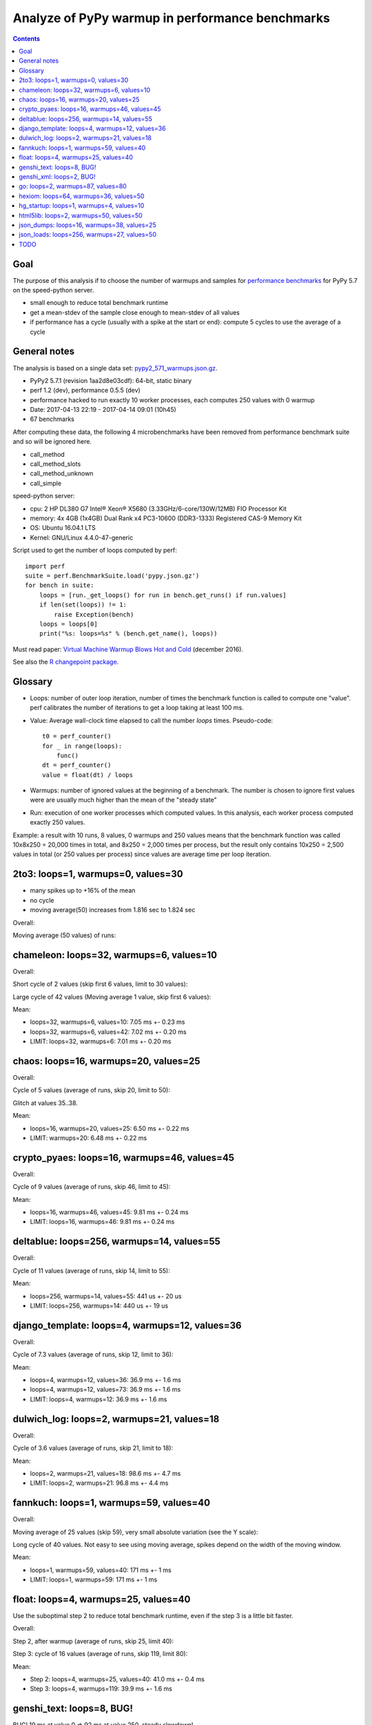 .. _pypy_warmups:

++++++++++++++++++++++++++++++++++++++++++++++++
Analyze of PyPy warmup in performance benchmarks
++++++++++++++++++++++++++++++++++++++++++++++++

.. contents::
   :depth: 2

Goal
====

The purpose of this analysis if to choose the number of warmups and samples for
`performance benchmarks <http://pyperformance.readthedocs.io/>`_ for PyPy 5.7
on the speed-python server.

* small enough to reduce total benchmark runtime
* get a mean-stdev of the sample close enough to mean-stdev of all values
* if performance has a cycle (usually with a spike at the start or end):
  compute 5 cycles to use the average of a cycle

General notes
=============

The analysis is based on a single data set: `pypy2_571_warmups.json.gz
<https://github.com/vstinner/performance_results/raw/master/2017-04-13-pypy/pypy2_571_warmups.json.gz>`_.

* PyPy2 5.7.1 (revision 1aa2d8e03cdf): 64-bit, static binary
* perf 1.2 (dev), performance 0.5.5 (dev)
* performance hacked to run exactly 10 worker processes, each computes 250
  values with 0 warmup
* Date: 2017-04-13 22:19 - 2017-04-14 09:01 (10h45)
* 67 benchmarks

After computing these data, the following 4 microbenchmarks have been removed
from performance benchmark suite and so will be ignored here.

* call_method
* call_method_slots
* call_method_unknown
* call_simple

speed-python server:

* cpu: 2 HP DL380 G7 Intel® Xeon® X5680 (3.33GHz/6-core/130W/12MB) FIO Processor Kit
* memory: 4x 4GB (1x4GB) Dual Rank x4 PC3-10600 (DDR3-1333) Registered CAS-9 Memory Kit
* OS: Ubuntu 16.04.1 LTS
* Kernel: GNU/Linux 4.4.0-47-generic

Script used to get the number of loops computed by perf::

    import perf
    suite = perf.BenchmarkSuite.load('pypy.json.gz')
    for bench in suite:
        loops = [run._get_loops() for run in bench.get_runs() if run.values]
        if len(set(loops)) != 1:
            raise Exception(bench)
        loops = loops[0]
        print("%s: loops=%s" % (bench.get_name(), loops))

Must read paper: `Virtual Machine Warmup Blows Hot and Cold
<https://arxiv.org/abs/1602.00602>`_ (december 2016).

See also the `R changepoint package
<https://cran.r-project.org/web/packages/changepoint/index.html>`_.

Glossary
========

* Loops: number of outer loop iteration, number of times the benchmark function
  is called to compute one "value". perf calibrates the number of iterations
  to get a loop taking at least 100 ms.
* Value: Average wall-clock time elapsed to call the number *loops* times.
  Pseudo-code::

    t0 = perf_counter()
    for _ in range(loops):
        func()
    dt = perf_counter()
    value = float(dt) / loops

* Warmups: number of ignored values at the beginning of a benchmark. The number
  is chosen to ignore first values were are usually much higher than the mean
  of the "steady state"
* Run: execution of one worker processes which computed values. In this
  analysis, each worker process computed exactly 250 values.

Example: a result with 10 runs, 8 values, 0 warmups and 250 values means that
the benchmark function was called 10x8x250 = 20,000 times in total, and 8x250 =
2,000 times per process, but the result only contains 10x250 = 2,500 values in
total (or 250 values per process) since values are average time per loop
iteration.

2to3: loops=1, warmups=0, values=30
===================================

* many spikes up to +16% of the mean
* no cycle
* moving average(50) increases from 1.816 sec to 1.824 sec

Overall:

.. image:: pypy_warmups/2to3.png

Moving average (50 values) of runs:

.. image:: pypy_warmups/2to3_moving_avg50.png

chameleon: loops=32, warmups=6, values=10
=========================================

Overall:

.. image:: pypy_warmups/chameleon.png

Short cycle of 2 values (skip first 6 values, limit to 30 values):

.. image:: pypy_warmups/chameleon_short_cycle.png

Large cycle of 42 values (Moving average 1 value, skip first 6 values):

.. image:: pypy_warmups/chameleon_large_cycle.png

Mean:

* loops=32, warmups=6, values=10: 7.05 ms +- 0.23 ms
* loops=32, warmups=6, values=42: 7.02 ms +- 0.20 ms
* LIMIT: loops=32, warmups=6: 7.01 ms +- 0.20 ms

chaos: loops=16, warmups=20, values=25
=======================================

Overall:

.. image:: pypy_warmups/chaos.png

Cycle of 5 values (average of runs, skip 20, limit to 50):

.. image:: pypy_warmups/chaos_cycle.png

Glitch at values 35..38.

Mean:

* loops=16, warmups=20, values=25: 6.50 ms +- 0.22 ms
* LIMIT: warmups=20: 6.48 ms +- 0.22 ms

crypto_pyaes: loops=16, warmups=46, values=45
=============================================

Overall:

.. image:: pypy_warmups/crypto_pyaes.png

Cycle of 9 values (average of runs, skip 46, limit to 45):

.. image:: pypy_warmups/crypto_pyaes_cycle.png

Mean:

* loops=16, warmups=46, values=45: 9.81 ms +- 0.24 ms
* LIMIT: loops=16, warmups=46: 9.81 ms +- 0.24 ms

deltablue: loops=256, warmups=14, values=55
===========================================

Overall:

.. image:: pypy_warmups/deltablue.png

Cycle of 11 values (average of runs, skip 14, limit to 55):

.. image:: pypy_warmups/deltablue_cycle.png

Mean:

* loops=256, warmups=14, values=55: 441 us +- 20 us
* LIMIT: loops=256, warmups=14: 440 us +- 19 us

django_template: loops=4, warmups=12, values=36
===============================================

Overall:

.. image:: pypy_warmups/django_template.png

Cycle of 7.3 values (average of runs, skip 12, limit to 36):

.. image:: pypy_warmups/django_template_cycle.png

Mean:

* loops=4, warmups=12, values=36: 36.9 ms +- 1.6 ms
* loops=4, warmups=12, values=73: 36.9 ms +- 1.6 ms
* LIMIT: loops=4, warmups=12: 36.9 ms +- 1.6 ms

dulwich_log: loops=2, warmups=21, values=18
===========================================

Overall:

.. image:: pypy_warmups/dulwich_log.png

Cycle of 3.6 values (average of runs, skip 21, limit to 18):

.. image:: pypy_warmups/dulwich_log_cycle.png

Mean:

* loops=2, warmups=21, values=18: 98.6 ms +- 4.7 ms
* LIMIT: loops=2, warmups=21: 96.8 ms +- 4.4 ms

fannkuch: loops=1, warmups=59, values=40
========================================

Overall:

.. image:: pypy_warmups/fannkuch.png

Moving average of 25 values (skip 59), very small absolute variation (see the
Y scale):

.. image:: pypy_warmups/fannkuch_moving_avg25.png

Long cycle of 40 values. Not easy to see using moving average, spikes depend
on the width of the moving window.

Mean:

* loops=1, warmups=59, values=40: 171 ms +- 1 ms
* LIMIT: loops=1, warmups=59: 171 ms +- 1 ms

float: loops=4, warmups=25, values=40
=====================================

Use the suboptimal step 2 to reduce total benchmark runtime, even if the step 3
is a little bit faster.

Overall:

.. image:: pypy_warmups/float.png

Step 2, after warmup (average of runs, skip 25, limit 40):

.. image:: pypy_warmups/float_step2.png

Step 3: cycle of 16 values (average of runs, skip 119, limit 80):

.. image:: pypy_warmups/float_step3.png

Mean:

* Step 2: loops=4, warmups=25, values=40: 41.0 ms +- 0.4 ms
* Step 3: loops=4, warmups=119: 39.9 ms +- 1.6 ms

genshi_text: loops=8, BUG!
==========================

BUG! 19 ms at value 0 => 92 ms at value 250, steady slowdown!

Overall:

.. image:: pypy_warmups/genshi_text.png

genshi_xml: loops=2, BUG!
=========================

BUG! 70 ms at value 0 => 200 ms at value 250, steady slowdown!

Overall:

.. image:: pypy_warmups/genshi_xml.png

go: loops=2, warmups=87, values=80
==================================

Overall:

.. image:: pypy_warmups/go.png

Cycle of 5 values (average of runs, skip 87, limit 80):

.. image:: pypy_warmups/go_cycle.png

Step 2 after warmup (skip 87):

.. image:: pypy_warmups/go_warmup.png

Contiguous optimization (moving average of 50 values, skip 87), but only minor
optimization (look at the Y scale):

.. image:: pypy_warmups/go_moving_avg50.png

Mean:

* loops=2, warmups=87, values=32: 87.4 ms +- 4.9 ms
* loops=2, warmups=87, values=80: 87.3 ms +- 5.0 ms
* LIMIT: loops=2, warmups=87: 87.2 ms +- 5.0 ms

hexiom: loops=64, warmups=36, values=50
=======================================

Only compute 2 cycles instead of 5 to limit the benchmark total runtime, since
the cycle of long (25 values).

Overall:

.. image:: pypy_warmups/hexiom.png

Cycle of 25 values (average of runs, skip 36 , limit 127):

.. image:: pypy_warmups/hexiom_cycle.png

Mean:

* loops=64, warmups=36, values=50: 2.32 ms +- 0.04 ms
* LIMIT: loops=64, warmups=36: 2.33 ms +- 0.05 ms

hg_startup: loops=1, warmups=4, values=10
=========================================

Overall:

.. image:: pypy_warmups/hg_startup.png

Step 2 (skip 4, limit 10):

.. image:: pypy_warmups/hg_startup_step2.png

Mean:

* loops=1, warmups=4, values=10: 243 ms +- 1 ms
* LIMIT: loops=1, warmups=4: 243 ms +- 1 ms

html5lib: loops=2, warmups=50, values=50
========================================

On 250 values, it seems like PyPy optimizes the code multiple times. Tere are
at least 3 steps:

* Warmup: 0..56
* Step 1: 57..158
* Step 2: 159..249

Use the step 1 which is suboptimal to reduce the benchmark total runtime.

Overall:

.. image:: pypy_warmups/html5lib.png

Moving average of 25 values:

.. image:: pypy_warmups/html5lib_moving_avg25.png

Cycle (runs average, skip 57, limit 50):

.. image:: pypy_warmups/html5lib_cycle.png

Mean:

* loops=2, warmups=50, values=50: **63.8 ms +- 3.6 ms**
* LIMIT: loops=2, warmups=50: **63.3 ms +- 3.5 ms**

json_dumps: loops=16, warmups=38, values=25
===========================================

Overall:

.. image:: pypy_warmups/json_dumps.png

Cycle of 5 values (runs average, skip 38, limit 50):

.. image:: pypy_warmups/json_dumps_cycle.png

Mean:

* Sample (5 cycles): loops=16, warmups=38, values=25: **7.38 ms +- 0.15 ms**
* Sample (10 cycles): loops=16, warmups=38, values=50: **7.39 ms +- 0.16 ms**
* LIMIT: loops=16, warmups=38: **7.39 ms +- 0.16 ms**

json_loads: loops=256, warmups=27, values=50
============================================

Overall, +16% spike at value 90, +10% spike at value 190:

.. image:: pypy_warmups/json_loads.png

Step 2 (skip 27, limit 50) with a pike at value 51:

.. image:: pypy_warmups/json_loads_step2.png

Mean:

* Sample: loops=256, warmups=27, values=50: **28.4 us +- 0.2 us**
* Limit: loops=256, warmups=27: **28.4 us +- 0.4 us**

TODO
====

* logging_format: loops=2048
* logging_silent: loops=134217728
* logging_simple: loops=4096
* mako: loops=8
* meteor_contest: loops=2
* nbody: loops=4
* nqueens: loops=4
* pathlib: loops=8
* pickle: loops=64
* pickle_dict: loops=64
* pickle_list: loops=256
* pickle_pure_python: loops=128
* pidigits: loops=1
* pyflate: loops=1
* python_startup: loops=8
* python_startup_no_site: loops=8
* raytrace: loops=8
* regex_compile: loops=2
* regex_dna: loops=1
* regex_effbot: loops=4
* regex_v8: loops=1
* richards: loops=64
* scimark_fft: loops=16
* scimark_lu: loops=64
* scimark_monte_carlo: loops=32
* scimark_sor: loops=128
* scimark_sparse_mat_mult: loops=1024
* spambayes: loops=4
* spectral_norm: loops=16
* sqlalchemy_declarative: loops=1
* sqlalchemy_imperative: loops=8
* sqlite_synth: loops=32768
* sympy_expand: loops=1
* sympy_integrate: loops=4
* sympy_sum: loops=2
* sympy_str: loops=1
* telco: loops=8
* tornado_http: loops=2
* unpack_sequence: loops=2048
* unpickle: loops=128
* unpickle_list: loops=1024
* unpickle_pure_python: loops=128
* xml_etree_parse: loops=1
* xml_etree_iterparse: loops=1
* xml_etree_generate: loops=2
* xml_etree_process: loops=2
